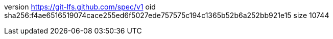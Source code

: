 version https://git-lfs.github.com/spec/v1
oid sha256:f4ae6516519074cace255ed6f5027ede757575c194c1365b52b6a252bb921e15
size 10744
